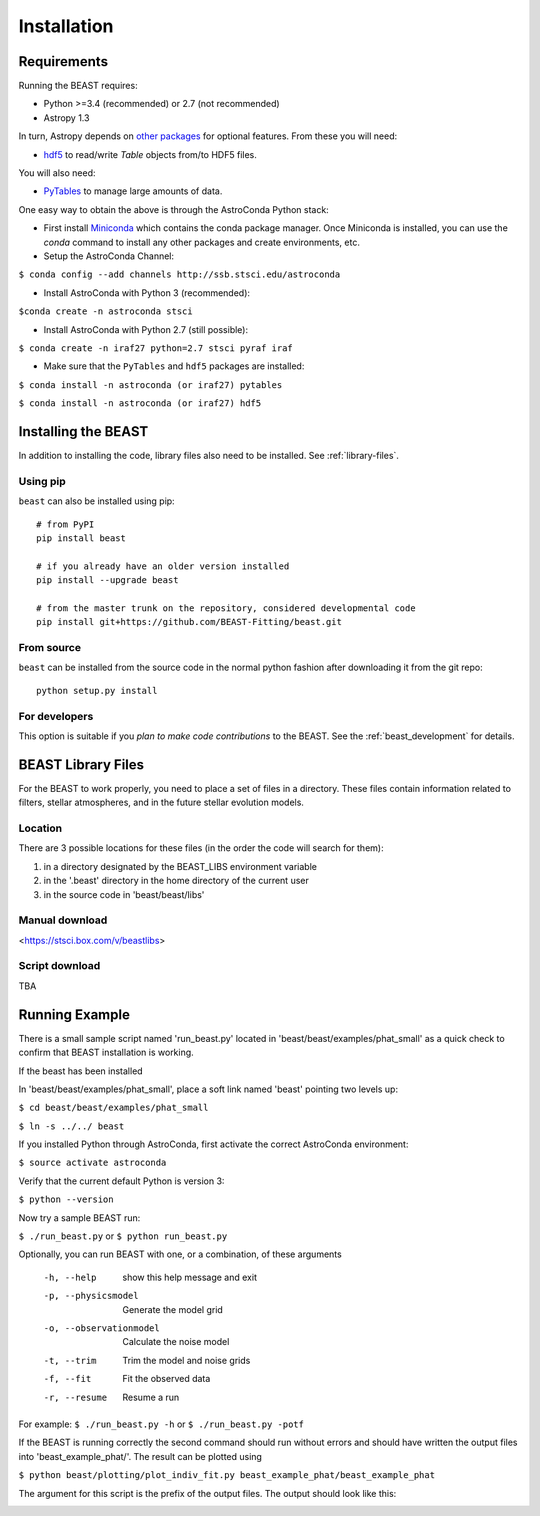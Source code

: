 ############
Installation
############

Requirements
============

Running the BEAST requires:

- Python >=3.4 (recommended) or 2.7 (not recommended)
- Astropy 1.3

In turn, Astropy depends on
`other packages <http://docs.astropy.org/en/latest/install.html>`_ for
optional features. From these you will need:

- `hdf5 <http://h5py.org/>`_ to read/write `Table` objects from/to HDF5 files.

You will also need:

- `PyTables <http://www.pytables.org/>`_ to manage large amounts of data.

One easy way to obtain the above is through the AstroConda Python stack:

- First install `Miniconda <https://conda.io/miniconda.html>`_ which
  contains the conda package manager. Once Miniconda is installed,
  you can use the `conda` command to install any other packages and create
  environments, etc.

- Setup the AstroConda Channel:

``$ conda config --add channels http://ssb.stsci.edu/astroconda``

- Install AstroConda with Python 3 (recommended):

``$conda create -n astroconda stsci``

- Install AstroConda with Python 2.7 (still possible):

``$ conda create -n iraf27 python=2.7 stsci pyraf iraf``

- Make sure that the ``PyTables`` and ``hdf5`` packages are installed:

``$ conda install -n astroconda (or iraf27) pytables``

``$ conda install -n astroconda (or iraf27) hdf5``


Installing the BEAST
====================

In addition to installing the code, library files also need to be installed.
See :ref:`library-files`.

Using pip
---------

``beast`` can also be installed using pip::

    # from PyPI
    pip install beast

    # if you already have an older version installed
    pip install --upgrade beast

    # from the master trunk on the repository, considered developmental code
    pip install git+https://github.com/BEAST-Fitting/beast.git

From source
-----------

``beast`` can be installed from the source code in the normal
python fashion after downloading it from the git repo::

    python setup.py install

For developers
--------------

This option is suitable if you *plan to make code contributions* to the BEAST.
See the :ref:`beast_development` for details.

.. _library-files:

BEAST Library Files
===================

For the BEAST to work properly, you need to place a set of files in a
directory.  These files contain information related to filters,
stellar atmospheres, and in the future stellar evolution models.

Location
--------

There are 3 possible locations for these files (in the order the code
will search for them):

1. in a directory designated by the BEAST_LIBS environment variable
2. in the '.beast' directory in the home directory of the current user
3. in the source code in 'beast/beast/libs'

Manual download
---------------

<https://stsci.box.com/v/beastlibs>

Script download
---------------

TBA


Running Example
===============

There is a small sample script named 'run_beast.py' located in
'beast/beast/examples/phat_small' as a quick check to confirm that BEAST
installation is working.

If the beast has been installed

In 'beast/beast/examples/phat_small', place a soft link named 'beast'
pointing two levels up:

``$ cd beast/beast/examples/phat_small``

``$ ln -s ../../ beast``

If you installed Python through AstroConda, first activate the correct
AstroConda environment:

``$ source activate astroconda``

Verify that the current default Python is version 3:

``$ python --version``

Now try a sample BEAST run:

``$ ./run_beast.py`` or ``$ python run_beast.py``

Optionally, you can run BEAST with one, or a combination, of these arguments

  -h, --help              show this help message and exit
  -p, --physicsmodel      Generate the model grid
  -o, --observationmodel  Calculate the noise model
  -t, --trim              Trim the model and noise grids
  -f, --fit               Fit the observed data
  -r, --resume            Resume a run

For example: ``$ ./run_beast.py -h`` or ``$ ./run_beast.py -potf``

If the BEAST is running correctly the second command should run without errors
and should have written the output files into 'beast_example_phat/'. The result
can be plotted using

``$ python beast/plotting/plot_indiv_fit.py beast_example_phat/beast_example_phat``

The argument for this script is the prefix of the output files. The output
should look like this:

.. image:: beast_example_phat_ifit_starnum_0.png

